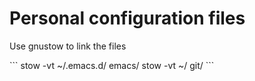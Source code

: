 * Personal configuration files

Use gnustow to link the files

```
   stow -vt ~/.emacs.d/ emacs/
   stow -vt ~/ git/
```
